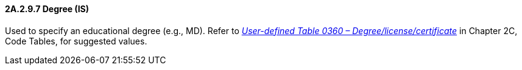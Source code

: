 ==== 2A.2.9.7 Degree (IS)

Used to specify an educational degree (e.g., MD). Refer to file:///E:\V2\v2.9%20final%20Nov%20from%20Frank\V29_CH02C_Tables.docx#HL70360[_User-defined Table 0360 – Degree/license/certificate_] in Chapter 2C, Code Tables, for suggested values.

